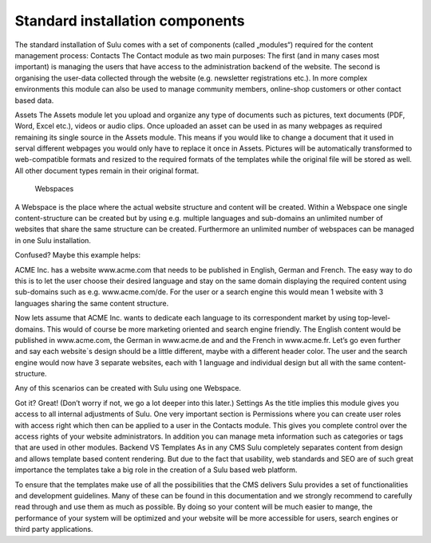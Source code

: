 Standard installation components
--------------------------------
The standard installation of Sulu comes with a set of components (called „modules“) required for the content management process:
Contacts 
The Contact module as two main purposes: The first (and in many cases most important) is managing the users that have access to the administration backend of the website. The second is organising the user-data collected through the website (e.g. newsletter registrations etc.). In more complex environments this module can also be used to manage community members, online-shop customers or other contact based data.

Assets
The Assets module let you upload and organize any type of documents such as pictures, text documents (PDF, Word, Excel etc.), videos or audio clips. Once uploaded an asset can be used in as many webpages as required remaining its single source in the Assets module. This means if you would like to change a document that it used in serval different webpages you would only have to replace it once in Assets. Pictures will be automatically transformed to web-compatible formats and resized to the required formats of the templates while the original file will be stored as well. All other document types remain in their original format.
 Webspaces
A Webspace is the place where the actual website structure and content will be created. Within a Webspace one single content-structure can be created but by using e.g. multiple languages and sub-domains an unlimited number of websites that share the same structure can be created. Furthermore an unlimited number of webspaces can be managed in one Sulu installation. 

Confused? Maybe this example helps: 

ACME Inc. has a website www.acme.com that needs to be published in English, German and French. The easy way to do this is to let the user choose their desired language and stay on the same domain displaying the required content using sub-domains such as e.g. www.acme.com/de. For the user or a search engine this would mean 1 website with 3 languages sharing the same content structure.

Now lets assume that ACME Inc. wants to dedicate each language to its correspondent market by using top-level-domains. This would of course be more marketing oriented and search engine friendly. The English content would be published in www.acme.com, the German in www.acme.de and and the French in www.acme.fr. Let’s go even further and say each website`s design should be a little different, maybe with a different header color. The user and the search engine would now have 3 separate websites, each with 1 language and individual design but all with the same content-structure.

Any of this scenarios can be created with Sulu using one Webspace.

Got it? Great! 
(Don’t worry if not, we go a lot deeper into this later.)
Settings
As the title implies this module gives you access to all internal adjustments of Sulu. One very important section is Permissions where you can create user roles with access right which then can be applied to a user in the Contacts module. This gives you complete control over the access rights of your website administrators. In addition you can manage meta information such as categories or tags that are used in other modules.
Backend VS Templates
As in any CMS Sulu completely separates content from design and allows template based content rendering. But due to the fact that usability, web standards and SEO are of such great importance the templates take a big role in the creation of a Sulu based web platform.

To ensure that the templates make use of all the possibilities that the CMS delivers Sulu provides a set of functionalities and development guidelines. Many of these can be found in this documentation and we strongly recommend to carefully read through and use them as much as possible. By doing so your content will be much easier to mange, the performance of your system will be optimized and your website will be more accessible for users,  search engines or third party applications.
